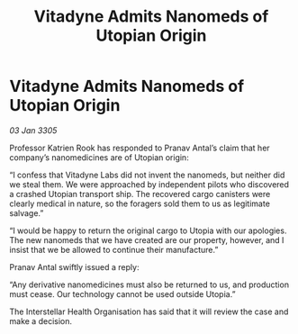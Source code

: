 :PROPERTIES:
:ID:       d068d2f4-03ef-49d0-ade6-d2290aae0bfd
:END:
#+title: Vitadyne Admits Nanomeds of Utopian Origin
#+filetags: :galnet:

* Vitadyne Admits Nanomeds of Utopian Origin

/03 Jan 3305/

Professor Katrien Rook has responded to Pranav Antal’s claim that her company’s nanomedicines are of Utopian origin: 

“I confess that Vitadyne Labs did not invent the nanomeds, but neither did we steal them. We were approached by independent pilots who discovered a crashed Utopian transport ship. The recovered cargo canisters were clearly medical in nature, so the foragers sold them to us as legitimate salvage.” 

“I would be happy to return the original cargo to Utopia with our apologies. The new nanomeds that we have created are our property, however, and I insist that we be allowed to continue their manufacture.” 

Pranav Antal swiftly issued a reply: 

“Any derivative nanomedicines must also be returned to us, and production must cease. Our technology cannot be used outside Utopia.” 

The Interstellar Health Organisation has said that it will review the case and make a decision.

